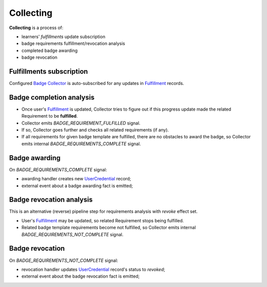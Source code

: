 Collecting
==========

**Collecting** is a process of:

- learners' `fulfillments` update subscription
- badge requirements fulfillment/revocation analysis
- completed badge awarding
- badge revocation

Fulfillments subscription
-------------------------

Configured `Badge Collector`_ is auto-subscribed for any updates in `Fulfillment`_ records.


Badge completion analysis
-------------------------

- Once user's `Fulfillment`_ is updated, Collector tries to figure out if this progress update made the related Requirement to be **fulfilled**.
- Collector emits `BADGE_REQUIREMENT_FULFILLED` signal.
- If so, Collector goes further and checks all related requirements (if any).
- If all requirements for given badge template are fulfilled, there are no obstacles to award the badge, so Collector emits internal `BADGE_REQUIREMENTS_COMPLETE` signal.


Badge awarding
--------------

On `BADGE_REQUIREMENTS_COMPLETE` signal:

- awarding handler creates new `UserCredential`_ record;
- external event about a badge awarding fact is emitted;


Badge revocation analysis
-------------------------

This is an alternative (reverse) pipeline step for requirements analysis with `revoke` effect set.

- User's `Fulfillment`_ may be updated, so related Requirement stops being fulfilled.
- Related badge template requirements become not fulfilled, so Collector emits internal `BADGE_REQUIREMENTS_NOT_COMPLETE` signal.

Badge revocation
----------------

On `BADGE_REQUIREMENTS_NOT_COMPLETE` signal:

- revocation handler updates `UserCredential`_ record's status to `revoked`;
- external event about the badge revocation fact is emitted;

.. _Badge Processor: details.html#badge-processor
.. _Badge Collector: details.html#badge-collector
.. _Fulfillment: details.html#fulfillment
.. _UserCredential: details.html#usercredential
